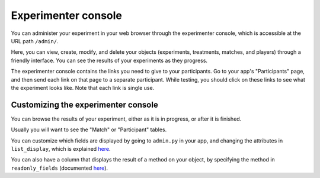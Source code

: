 .. _admin:

Experimenter console
********************
You can administer your experiment in your web browser through the experimenter console,
which is accessible at the URL path ``/admin/``.

Here, you can view, create, modify, and delete your objects (experiments, treatments, matches, and players)
through a friendly interface. You can see the results of your experiments as they progress.

The experimenter console contains the links you need to give to your participants.
Go to your app's "Participants" page, and then send each link on that page to a separate participant.
While testing, you should click on these links to see what the experiment looks like.
Note that each link is single use.

Customizing the experimenter console
====================================
You can browse the results of your experiment,
either as it is in progress, or after it is finished.

Usually you will want to see the "Match" or "Participant" tables.

You can customize which fields are displayed by going to ``admin.py`` in your app,
and changing the attributes in ``list_display``, 
which is explained `here <https://docs.djangoproject.com/en/dev/ref/contrib/admin/#django.contrib.admin.ModelAdmin.list_display>`__.

You can also have a column that displays the result of a method on your object,
by specifying the method in ``readonly_fields`` (documented `here <https://docs.djangoproject.com/en/dev/ref/contrib/admin/#django.contrib.admin.ModelAdmin.readonly_fields>`__).

